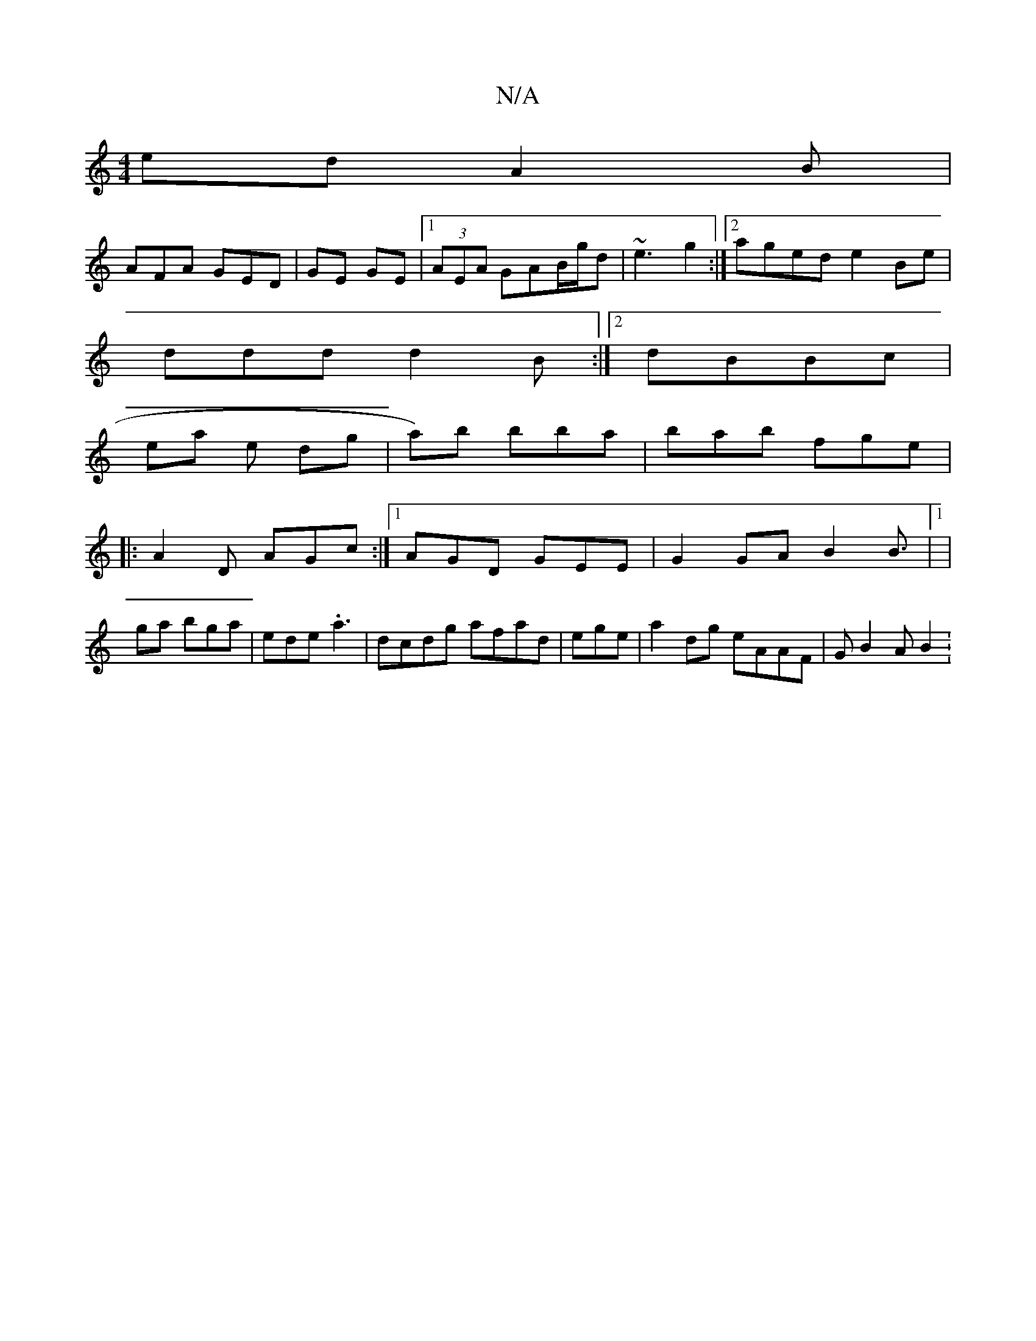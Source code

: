 X:1
T:N/A
M:4/4
R:N/A
K:Cmajor
ed A2B|
AFA GED|GE GE |1 (3AEA GAB/g/d|~e3 g2 :|2 aged e2 Be|
ddd d2B:|2 dBBc |
ea e dg|a)b bba|bab fge|
|: A2D AGc:|1 AGD GEE|G2GA B2 B>|1|
g2a bga | ede .a3 | dcdg afad|ege | a2dg eAAF | G1 B2A B2 :